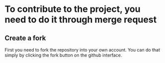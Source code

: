 * To contribute to the project, you need to do it through merge request
** Create a fork
   First you need to fork the repository into your own account. You can
   do that simply by clicking the fork button on the github interface.